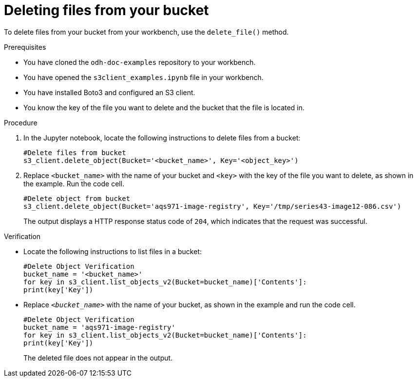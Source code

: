 :_module-type: PROCEDURE

[id="Deleting-files-on-your-object-store_{context}"]
= Deleting files from your bucket

[role='_abstract']
To delete files from your bucket from your workbench, use the `delete_file()` method. 

.Prerequisites
* You have cloned the `odh-doc-examples` repository to your workbench.
* You have opened the `s3client_examples.ipynb` file in your workbench.
* You have installed Boto3 and configured an S3 client.
* You know the key of the file you want to delete and the bucket that the file is located in.

.Procedure
. In the Jupyter notebook, locate the following instructions to delete files from a bucket:
+
[source]
----
#Delete files from bucket
s3_client.delete_object(Bucket='<bucket_name>', Key='<object_key>') 
----
. Replace `<bucket_name>`  with the name of your bucket and `<key>` with the key of the file you want to delete, as shown in the example. Run the code cell. 
+
[source]
----
#Delete object from bucket
s3_client.delete_object(Bucket='aqs971-image-registry', Key='/tmp/series43-image12-086.csv')
----
+
The output displays a HTTP response status code of `204`, which indicates that the request was successful.

.Verification

* Locate the following instructions to list files in a bucket:
+
[source]
----
#Delete Object Verification
bucket_name = '<bucket_name>' 
for key in s3_client.list_objects_v2(Bucket=bucket_name)['Contents']:
print(key['Key']) 
----
* Replace `_<bucket_name>_` with the name of your bucket, as shown in the example and run the code cell.
+
[source]
----
#Delete Object Verification
bucket_name = 'aqs971-image-registry' 
for key in s3_client.list_objects_v2(Bucket=bucket_name)['Contents']:
print(key['Key'])
----
+
The deleted file does not appear in the output.

//[role="_additional-resources"]
//.Additional resources
//* link:{rhoaidocshome}{default-format-url}/integrating_data_from_amazon_s3/creating-an-amazon-s3-client-using-notebook-cells_s3[Creating an Amazon S3 client using notebook cells]
//* link:https://boto3.amazonaws.com/v1/documentation/api/latest/reference/services/s3.html#S3.Client.upload_file[Amazon Web Services upload file command reference]
